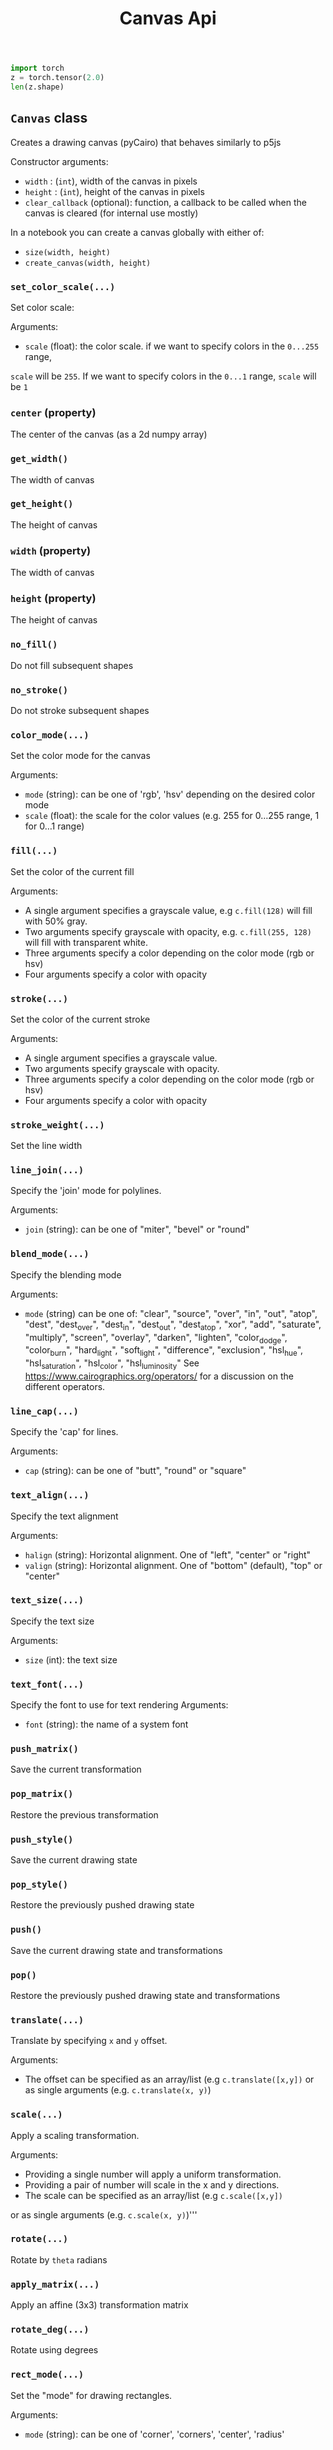 #+title: Canvas Api

#+BEGIN_SRC jupyter-python :session py
import torch
z = torch.tensor(2.0)
len(z.shape)
#+END_SRC

#+RESULTS:
: 0

#+BEGIN_SRC python :results output raw :exports none :async no
from py5canvas import canvas
from importlib import reload
import ast
reload(canvas)
from IPython.display import publish_display_data, clear_output

def disp(s):
    #print(s)
    publish_display_data({'text/org':'%s\n\n'%s})

def parse_class_with_docs_and_args(file_path, class_name):
    with open(file_path, "r") as f:
        tree = ast.parse(f.read())

    class_info = {"methods": []}

    # Find the class in the file
    for node in ast.walk(tree):
        if isinstance(node, ast.ClassDef) and node.name == class_name:
            # Get class docstring
            class_info["docstring"] = ast.get_docstring(node) or "No class docstring available"

            # Process methods
            for n in node.body:
                if isinstance(n, ast.FunctionDef):
                    # Get method name
                    method_name = n.name

                    # Get method arguments (skip 'self')
                    args = [arg.arg for arg in n.args.args if arg.arg != 'self']
                    is_property = any(
                        isinstance(decorator, ast.Name) and decorator.id == 'property'
                        for decorator in n.decorator_list
                    )
                    if n.args.vararg:
                        args.append('*' + n.args.vararg.arg)
                    # Get docstring (if exists)
                    docstring = ast.get_docstring(n)
                    if docstring:
                        class_info["methods"].append((method_name, args, is_property, docstring))

    return class_info

classname = 'Canvas'
info = parse_class_with_docs_and_args(canvas.__file__, classname)
print('** ~%s~ class'%classname)
print('%s\n'%info['docstring'])

for name, args, is_property, doc in info['methods']:
    if '__' in name or name[0] == '_':
        continue
    if is_property:
        print('*** ~%s~ (property)'%name)
    else:
        if args:
            print('*** ~%s(...)~'%name)
        else:
            print('*** ~%s()~'%name)
    print('%s\n'%doc)
#+END_SRC

#+RESULTS:
** ~Canvas~ class
Creates a drawing canvas (pyCairo) that behaves similarly to p5js

Constructor arguments:

- ~width~ : (~int~), width of the canvas in pixels
- ~height~ : (~int~), height of the canvas in pixels
- ~clear_callback~ (optional): function, a callback to be called when the canvas is cleared (for internal use mostly)

In a notebook you can create a canvas globally with either of:

- ~size(width, height)~
- ~create_canvas(width, height)~

*** ~set_color_scale(...)~
Set color scale:

Arguments:

- ~scale~ (float): the color scale. if we want to specify colors in the ~0...255~ range,
~scale~ will be ~255~. If we want to specify colors in the ~0...1~ range, ~scale~ will be ~1~

*** ~center~ (property)
The center of the canvas (as a 2d numpy array)

*** ~get_width()~
The width of canvas

*** ~get_height()~
The height of canvas

*** ~width~ (property)
The width of canvas

*** ~height~ (property)
The height of canvas

*** ~no_fill()~
Do not fill subsequent shapes

*** ~no_stroke()~
Do not stroke subsequent shapes

*** ~color_mode(...)~
Set the color mode for the canvas

Arguments:

- ~mode~ (string): can be one of 'rgb', 'hsv' depending on the desired color mode
- ~scale~ (float): the scale for the color values (e.g. 255 for 0...255 range, 1 for 0...1 range)

*** ~fill(...)~
Set the color of the current fill

Arguments:

- A single argument specifies a grayscale value, e.g ~c.fill(128)~ will fill with 50% gray.
- Two arguments specify grayscale with opacity, e.g. ~c.fill(255, 128)~ will fill with transparent white.
- Three arguments specify a color depending on the color mode (rgb or hsv)
- Four arguments specify a color with opacity

*** ~stroke(...)~
Set the color of the current stroke

Arguments:
- A single argument specifies a grayscale value.
- Two arguments specify grayscale with opacity.
- Three arguments specify a color depending on the color mode (rgb or hsv)
- Four arguments specify a color with opacity

*** ~stroke_weight(...)~
Set the line width

*** ~line_join(...)~
Specify the 'join' mode for polylines.

Arguments:

- ~join~ (string): can be one of "miter", "bevel" or "round"

*** ~blend_mode(...)~
Specify the blending mode

Arguments:

- ~mode~ (string) can be one of: "clear", "source", "over", "in", "out", "atop",
  "dest", "dest_over", "dest_in", "dest_out", "dest_atop", "xor", "add", "saturate", "multiply", "screen", "overlay", "darken", "lighten", "color_dodge", "color_burn", "hard_light", "soft_light", "difference", "exclusion", "hsl_hue", "hsl_saturation", "hsl_color", "hsl_luminosity"
  See [[https://www.cairographics.org/operators/]] for a discussion on the different operators.

*** ~line_cap(...)~
Specify the 'cap' for lines.

Arguments:

- ~cap~ (string): can be one of "butt", "round" or "square"

*** ~text_align(...)~
Specify the text alignment

Arguments:
- ~halign~ (string): Horizontal alignment. One of "left", "center" or "right"
- ~valign~ (string): Horizontal alignment. One of "bottom" (default), "top" or "center"

*** ~text_size(...)~
Specify the text size

Arguments:

- ~size~ (int): the text size

*** ~text_font(...)~
Specify the font to use for text rendering
Arguments:

- ~font~ (string): the name of a system font

*** ~push_matrix()~
Save the current transformation

*** ~pop_matrix()~
Restore the previous transformation

*** ~push_style()~
Save the current drawing state

*** ~pop_style()~
Restore the previously pushed drawing state

*** ~push()~
Save the current drawing state and transformations

*** ~pop()~
Restore the previously pushed drawing state and transformations

*** ~translate(...)~
Translate by specifying ~x~ and ~y~ offset.

Arguments:

- The offset can be specified as an array/list (e.g ~c.translate([x,y])~
  or as single arguments (e.g. ~c.translate(x, y)~)

*** ~scale(...)~
Apply a scaling transformation.

Arguments:

- Providing a single number will apply a uniform transformation.
- Providing a pair of number will scale in the x and y directions.
- The scale can be specified as an array/list (e.g ~c.scale([x,y])~
or as single arguments (e.g. ~c.scale(x, y)~)'''

*** ~rotate(...)~
Rotate by ~theta~ radians

*** ~apply_matrix(...)~
Apply an affine (3x3) transformation matrix

*** ~rotate_deg(...)~
Rotate using degrees

*** ~rect_mode(...)~
Set the "mode" for drawing rectangles.

Arguments:
- ~mode~ (string): can be one of 'corner', 'corners', 'center', 'radius'

*** ~ellipse_mode(...)~
Set the "mode" for drawing rectangles.

Arguments:
- ~mode~ (string): can be one of 'corner', 'center'

*** ~rectangle(...)~
Draw a rectangle.
Can use ~rect~ equivalently.

Arguments:
The first sequence of arguments is one of
 - ~[x, y], [width, height]~,
 - ~[x, y], width, height~,
 - ~x, y, width, height~
 - '[[topleft_x, topleft_y], [bottomright_x, bottomright_y]]'
The last option will ignore the rect mode since it explictly defines the corners of the rect

The interpretation of ~x~ and ~y~ depends on the current rect mode. These indicate the
center of the rectangle if the rect mode is ~"center"~ and the top left corner otherwise.

*** ~square(...)~
Draw a square.

Arguments:

The first sequence of arguments is one of
 - ~[x, y], size~,
 - ~x, y, size~

The interpretation of ~x~ and ~y~ depends on the current rect mode. These indicate the
center of the rectangle if the rect mode is ~"center"~ and the top left corner otherwise.

*** ~rect(...)~
Draws a rectangle.

Input arguments can be in the following formats:

 - ~[topleft_x, topleft_y], [width, height]~,
 - ~[topleft_x, topleft_y], width, height~,
 - ~topleft_x, topleft_y, width, height~

Depending on

*** ~quad(...)~
Draws a quadrangle given four points

Input arguments can be in the following formats:

 - ~a, b, c, d~ (Four points specified as lists/tuples/numpy arrays
 - ~x1, y1, x2, y2, x3, y3, x4, y4~, a sequence of numbers, one for each coordinate

*** ~line(...)~
Draws a line between two points

Input arguments can be in the following formats:

 - ~a, b~ (Two points specified as lists/tuples/numpy arrays
 - ~x1, y1, x2, y2~, a sequence of numbers, one for each coordinate

*** ~point(...)~
Draw a point at a given position

Input arguments can be in the following formats:

 - ~[x, y]~: a single point specified as a tuple/list/numpy array
 - ~x1, y1~: two coordinates

*** ~arrow(...)~
Draw an arrow between two points ~a~ and ~b~

*** ~triangle(...)~
Draws a triangle given three points

Input arguments can be in the following formats:

 - ~a, b, c~ (Four points specified as lists/tuples/numpy arrays
 - ~x1, y1, x2, y2, x3, y3~

*** ~circle(...)~
Draw a circle given center and radius

Input arguments can be in the following formats:

- ~[center_x, center_y], radius~,
- ~center_x, center_y, raidus~

*** ~ellipse(...)~
Draw an ellipse with center, width and height.

Input arguments can be in the following formats:

- ~[center_x, center_y], [width, height]~,
- ~[center_x, center_y], width, height~,
- ~center_x, center_y, width, height~

*** ~arc(...)~
Draw an arc given the center of the ellipse ~x, y~
the size of the ellipse ~w, h~ and the initial and final angles
in radians  ~start, stop~.
NB. this differs from Processing/P5js as it always draws

Input arguments can be in the following formats:

  - ~x, y, w, h, start, stop~
  - ~[x, y]~, ~[w, h]~, ~[start, stop]~
  - ~[x, y]~, ~w, h, start, stop~

*** ~begin_shape()~
Begin drawing a compound shape

*** ~end_shape(...)~
End drawing a compound shape

*** ~begin_contour()~
Begin drawing a contour

*** ~end_contour(...)~
End drawing a contour

Arguments:

- ~close~ (bool, optional): if ~True~ close the contour

*** ~vertex(...)~
Add a vertex to current contour

Input arguments can be in the following formats:

- ~[x, y]~
- ~x, y~

*** ~curve_vertex(...)~
Add a curved vertex to current contour

Input arguments can be in the following formats:

- ~[x, y]~
- ~x, y~

*** ~bezier_vertex(...)~
Draw a cubic Bezier segment from the current point
requires a first control point to be already defined with ~vertex~.


Requires three points. Input arguments can be in the following formats:

- ~[x1, y1], [x2, y2], [x3, y3]~
- ~x1, y1, x2, y2, x3, y3~

*** ~curve_tightness(...)~
Sets the 'tension' parameter for the curve used when using ~curve_vertex~


*** ~cubic(...)~
Draw a cubic bezier curve

Input arguments can be in the following formats:

- ~[x1, y1], [x2, y2], [x3, y3]~
- ~x1, y1, x2, y2, x3, y3~

*** ~quadratic(...)~
Draw a quadratic bezier curve

Input arguments can be in the following formats:

-    ~[x1, y1], [x2, y2]~
-    ~x1, y1, x2, y2~

*** ~bezier(...)~
Draws a bezier curve segment from current point
    The degree of the curve (2 or 3) depends on the input arguments
Arguments:
Input arguments can be in the following formats:
    ~[x1, y1], [x2, y2], [x3, y3]~ is cubic
    ~x1, y1, x2, y2, x3, y3~ is cubic
    ~[x1, y1], [x2, y2]~ is quadratic
    ~x1, y1, x2, y2~ is quadratic

*** ~create_graphics(...)~
Create a new canvas with the specified width and height

*** ~image(...)~
Draw an image at position with (optional) size and (optional) opacity

Arguments:

- ~img~: The input image. Can be either a PIL image, a numpy array, a Canvas or a pyCairo surface.
- optional arguments: position and size can be specified with the following formats:
    - ~x, y~:  position only
    - ~x, y, w, h~: position and size
    - ~[x, y]~: position only (also a numpy array or tuple are valid)
    - ~[x, y], [w, h]~: position and size
if the position is not specified, the original image dimensions will be used

- ~opacity~: a value between 0 and 1 specifying image opacity.

*** ~shape(...)~
Draw a shape represented as a list of polylines, see the ~polyline~
method for the format of each polyline

*** ~text(...)~
Draw text at a given position

Arguments:
    if center=True the text will be horizontally centered

*** ~polygon(...)~
Draw a *closed* polygon

The polyline is specified as either:

- a list of ~[x,y]~ pairs (e.g. ~[[0, 100], [200, 100], [200, 200]]~)
- a numpy array with shape ~(n, 2)~, representing ~n~ points (a point for each row and a coordinate for each column)

*** ~polyline(...)~
Draw a polyline.

The polyline is specified as either:

- a list of ~[x,y]~ pairs (e.g. ~[[0, 100], [200, 100], [200, 200]]~)
- a numpy array with shape ~(n, 2)~, representing ~n~ points (a point for each row and a coordinate for each column)

To close the polyline set the named closed argument to ~True~, e.g. ~c.polyline(points, closed=True)~.

*** ~background(...)~
Clear the canvas with a given color

*** ~get_image()~
Get canvas image as a numpy array

*** ~get_image_grayscale()~
Returns the canvas image as a grayscale numpy array (in 0-1 range)

*** ~save_image(...)~
Save the canvas to an image

*** ~save_svg(...)~
Save the canvas to an svg file

*** ~save_pdf(...)~
Save the canvas to an svg file

*** ~save(...)~
Save the canvas to an image

*** ~show(...)~
Display the canvas in a notebook

*** ~show_plt(...)~
Show the canvas in a notebook with matplotlib

Arguments:

- ~size~ (tuple, optional): The size of the displayed image, by default this is the size of the canvas
- ~title~ (string, optional): A title for the figure
- ~axis~ (bool, optional): If ~True~ shows the coordinate axes
